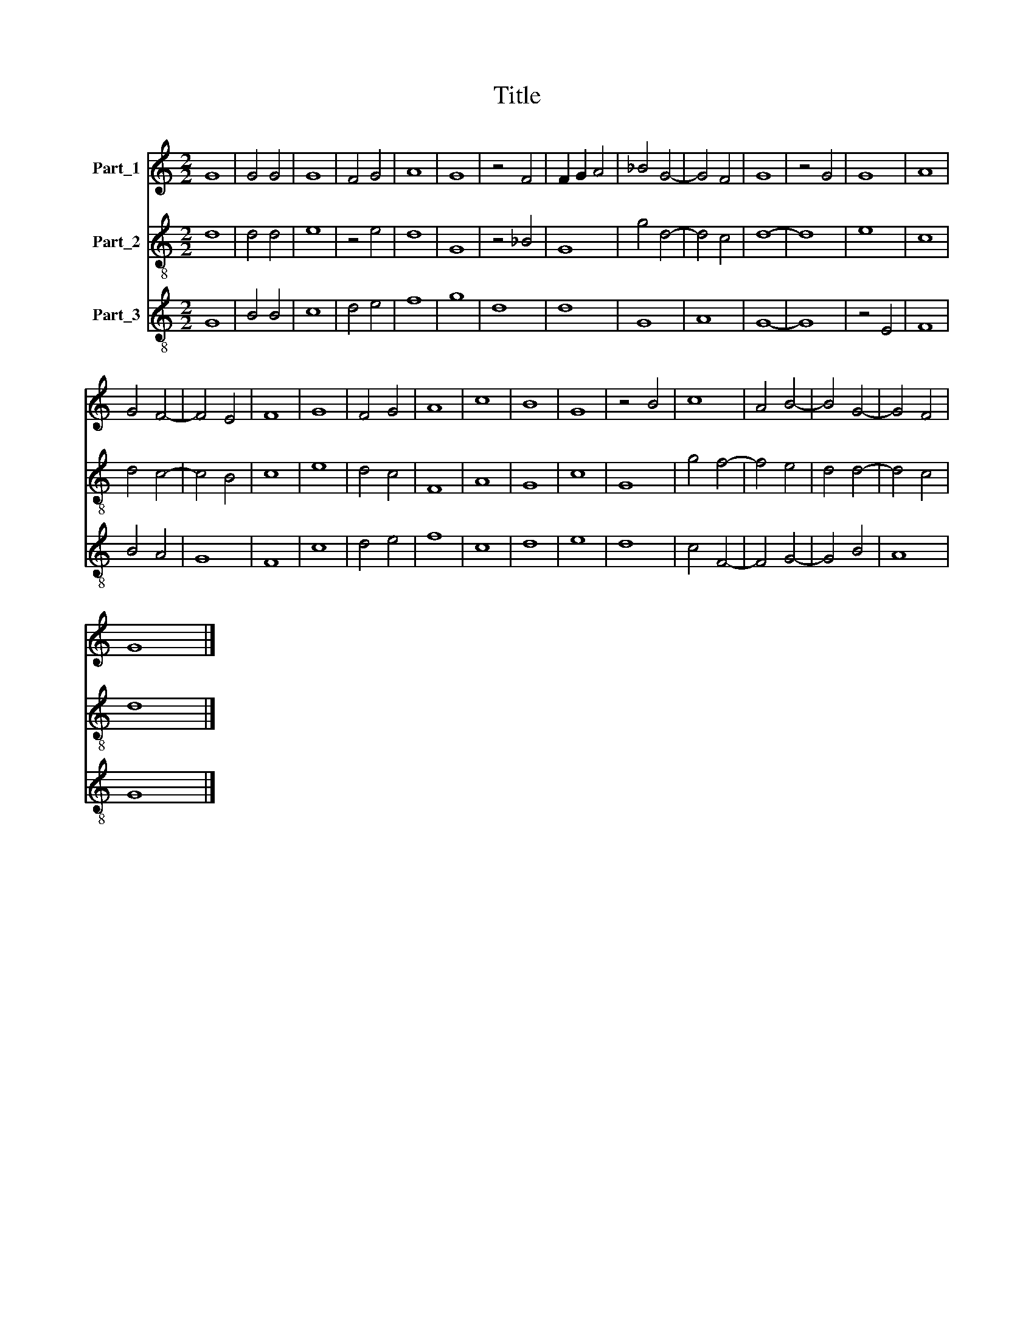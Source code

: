 X:1
T:Title
%%score 1 2 3
L:1/8
M:2/2
K:C
V:1 treble nm="Part_1"
V:2 treble-8 nm="Part_2"
V:3 treble-8 nm="Part_3"
V:1
 G8 | G4 G4 | G8 | F4 G4 | A8 | G8 | z4 F4 | F2 G2 A4 | _B4 G4- | G4 F4 | G8 | z4 G4 | G8 | A8 | %14
 G4 F4- | F4 E4 | F8 | G8 | F4 G4 | A8 | c8 | B8 | G8 | z4 B4 | c8 | A4 B4- | B4 G4- | G4 F4 | %28
 G8 |] %29
V:2
 d8 | d4 d4 | e8 | z4 e4 | d8 | G8 | z4 _B4 | G8 | g4 d4- | d4 c4 | d8- | d8 | e8 | c8 | d4 c4- | %15
 c4 B4 | c8 | e8 | d4 c4 | F8 | A8 | G8 | c8 | G8 | g4 f4- | f4 e4 | d4 d4- | d4 c4 | d8 |] %29
V:3
 G8 | B4 B4 | c8 | d4 e4 | f8 | g8 | d8 | d8 | G8 | A8 | G8- | G8 | z4 E4 | F8 | B4 A4 | G8 | F8 | %17
 c8 | d4 e4 | f8 | c8 | d8 | e8 | d8 | c4 F4- | F4 G4- | G4 B4 | A8 | G8 |] %29

